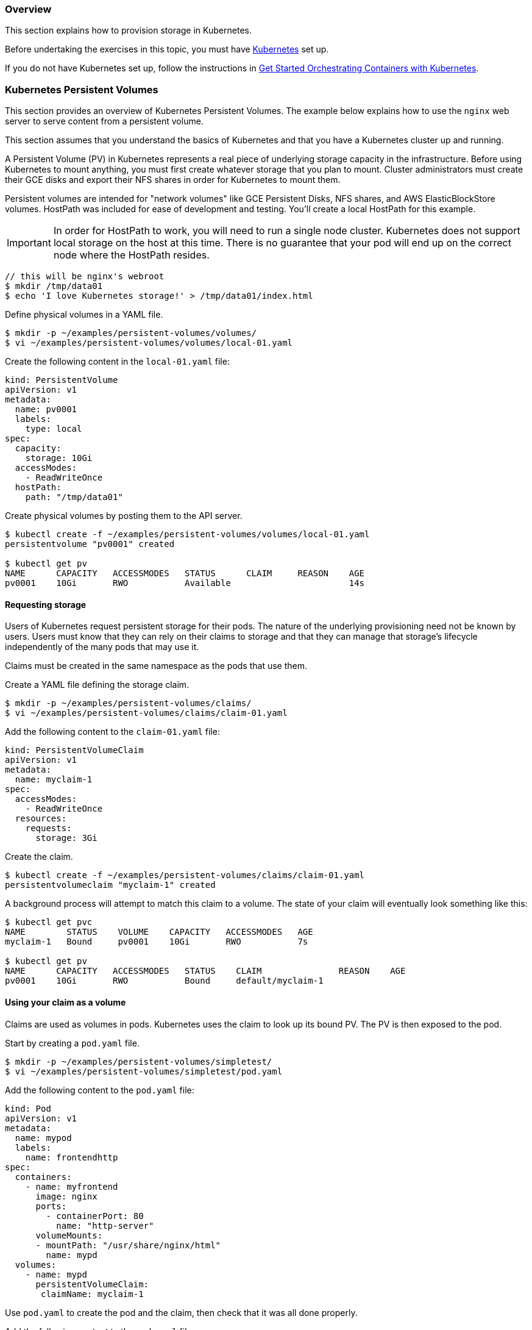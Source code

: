 === Overview

This section explains how to provision storage in Kubernetes.

Before undertaking the exercises in this topic, you must have link:http://github.com/GoogleCloudPlatform/kubernetes[Kubernetes] set up.

If you do not have Kubernetes set up, follow the instructions in xref:get_started_with_kube[Get Started Orchestrating Containers with Kubernetes].

=== Kubernetes Persistent Volumes

This section provides an overview of Kubernetes Persistent Volumes. The example below explains how to use the `nginx` web server to serve content from a persistent volume.

This section assumes that you understand the basics of Kubernetes and that you have a Kubernetes cluster up and running.

A Persistent Volume (PV) in Kubernetes represents a real piece of underlying storage capacity in the infrastructure.
Before using Kubernetes to mount anything, you must first create whatever storage that you plan to mount.
Cluster administrators must create their GCE disks and export their NFS shares in order for Kubernetes to mount them.

Persistent volumes are intended for "network volumes" like GCE Persistent Disks, NFS shares, and AWS ElasticBlockStore volumes. HostPath was included for ease of development and testing. You'll create a local HostPath for this example.

[IMPORTANT]
In order for HostPath to work, you will need to run a single node cluster. Kubernetes does not support local storage on the host at this time. There is no guarantee that your pod will end up on the correct node where the HostPath resides.

....
// this will be nginx's webroot
$ mkdir /tmp/data01
$ echo 'I love Kubernetes storage!' > /tmp/data01/index.html
....

Define physical volumes in a YAML file.

....
$ mkdir -p ~/examples/persistent-volumes/volumes/
$ vi ~/examples/persistent-volumes/volumes/local-01.yaml
....

Create the following content in the `local-01.yaml` file:

....
kind: PersistentVolume
apiVersion: v1
metadata:
  name: pv0001
  labels:
    type: local
spec:
  capacity:
    storage: 10Gi
  accessModes:
    - ReadWriteOnce
  hostPath:
    path: "/tmp/data01"
....


Create physical volumes by posting them to the API server.

....
$ kubectl create -f ~/examples/persistent-volumes/volumes/local-01.yaml
persistentvolume "pv0001" created

$ kubectl get pv
NAME      CAPACITY   ACCESSMODES   STATUS      CLAIM     REASON    AGE
pv0001    10Gi       RWO           Available                       14s
....

==== Requesting storage

Users of Kubernetes request persistent storage for their pods. The nature of the underlying provisioning need not be known by users. Users must know that they can rely on their claims to storage and that they can manage that storage's lifecycle independently of the many pods that may use it.

Claims must be created in the same namespace as the pods that use them.

Create a YAML file defining the storage claim.

....
$ mkdir -p ~/examples/persistent-volumes/claims/
$ vi ~/examples/persistent-volumes/claims/claim-01.yaml
....

Add the following content to the `claim-01.yaml` file:

....
kind: PersistentVolumeClaim
apiVersion: v1
metadata:
  name: myclaim-1
spec:
  accessModes:
    - ReadWriteOnce
  resources:
    requests:
      storage: 3Gi
....

Create the claim.

....
$ kubectl create -f ~/examples/persistent-volumes/claims/claim-01.yaml
persistentvolumeclaim "myclaim-1" created
....

A background process will attempt to match this claim to a volume. The state of your claim will eventually look something like this:

....
$ kubectl get pvc
NAME        STATUS    VOLUME    CAPACITY   ACCESSMODES   AGE
myclaim-1   Bound     pv0001    10Gi       RWO           7s

$ kubectl get pv
NAME      CAPACITY   ACCESSMODES   STATUS    CLAIM               REASON    AGE
pv0001    10Gi       RWO           Bound     default/myclaim-1
....

==== Using your claim as a volume

Claims are used as volumes in pods. Kubernetes uses the claim to look up its bound PV. The PV is then exposed to the pod.

Start by creating a `pod.yaml` file.

....
$ mkdir -p ~/examples/persistent-volumes/simpletest/
$ vi ~/examples/persistent-volumes/simpletest/pod.yaml
....

Add the following content to the `pod.yaml` file:

....
kind: Pod
apiVersion: v1
metadata:
  name: mypod
  labels:
    name: frontendhttp
spec:
  containers:
    - name: myfrontend
      image: nginx
      ports:
        - containerPort: 80
          name: "http-server"
      volumeMounts:
      - mountPath: "/usr/share/nginx/html"
        name: mypd
  volumes:
    - name: mypd
      persistentVolumeClaim:
       claimName: myclaim-1
....

Use `pod.yaml` to create the pod and the claim, then check that it was all done properly.

Add the following content to the `pod.yaml` file:

....
kind: Pod
apiVersion: v1
metadata:
  name: mypod
  labels:
    name: frontendhttp
spec:
  containers:
    - name: myfrontend
      image: nginx
      ports:
        - containerPort: 80
          name: "http-server"
      volumeMounts:
      - mountPath: "/usr/share/nginx/html"
        name: mypd
  volumes:
    - name: mypd
      persistentVolumeClaim:
       claimName: myclaim-1
....

Use `pod.yaml` to create the pod and the claim, then check that it was all done properly.

....
$ kubectl create -f ~/examples/persistent-volumes/simpletest/pod.yaml

$ kubectl describe pods mypod | less
Name:           mypod
Namespace:      default
Node:           127.0.0.1/127.0.0.1
Start Time:     Tue, 16 Aug 2016 09:42:03 -0400
Labels:         name=frontendhttp
Status:         Running
IP:             172.17.0.2
....

Page through the *kubectl describe* content until you see the IP address for the pod. Use that IP address in the next steps.

==== Check the service

Query the service using the `curl` command, with the IP address and port number, to make sure the service is running. In this example, the address is 172.17.0.2. If you get a "forbidden" errror, disable SELinux using the `setenforce 0` command.

....
# curl 172.17.0.2:80
I love Kubernetes storage!
....

If you see the output shown above, you have a successfully created a working persistent volumer, claim and pod that is using that claim.

=== Volumes

Kubernetes abstracts various storage facilities as "volumes".

Volumes are defined in the *volumes* section of a pod's definition. The source of the data in the volumes is either:

* a remote NFS share,
* an iSCSI target,
* an empty directory, or
* a local directory on the host.

It is possible to define multiple volumes in the *volumes* section of the pod's definition. Each volume must have a unique name (within the context of the pod) that is used during the mounting procedure as a unique identifier within the pod.

These volumes, once defined, can be mounted into containers that are defined in the *containers* section of the pod's definition. Each container can mount several volumes; on the other hand, a single volume can be mounted into several containers. The *volumeMounts* section of the container definition specifies where the volume should be mounted.

==== Example

....
apiVersion: v1
kind: Pod
metadata:
  name: nfs-web
spec:
  volumes:
    # List of volumes to use, i.e. *what* to mount
    - name: myvolume
      < volume details, see below >
    - name: mysecondvolume
      < volume details, see below >

  containers:
    - name: mycontainer
      volumeMounts:
        # List of mount directories, i.e. *where* to mount
        # We want to mount 'myvolume' into /usr/share/nginx/html
        - name: myvolume
          mountPath: /usr/share/nginx/html/
        # We want to mount 'mysecondvolume' into /var/log
        - name: mysecondvolume
          mountPath: /var/log/
....

=== Kubernetes and SELinux Permissions

Kubernetes, in order to function properly, must have access to a directory that is shared between the host and the container. SELinux, by default, blocks Kubernetes from having access to that shared directory. Usually this is a good idea: no one wants a compromised container to access the host and cause damage. In this situation, though, we want the directory to be shared between the host and the pod without SELinux intervening to prevent the share.

Here's an example. If we want to share the directory `/srv/my-data` from the Atomic Host to a pod, we must explicitly relabel `/srv/my-data` with the SELinux label `svirt_sandbox_file_t`. The presence of this label on this directory (which is on the host) causes SELinux to permit the container to read and write to the directory. Here's the command that attaches the `svirt_sandbox_file_t` label to the `/srv/my-data` directory:

....
$ chcon -R -t svirt_sandbox_file_t /srv/my-data
....

The following example steps you through the procedure:

.Define this container, which uses `/srv/my-data` from the host as the HTML root:

....
 {
  "apiVersion": "v1",
  "kind": "Pod",
  "metadata": {
    "name": "host-test"
  },
  "spec": {
    "containers": [
      {
        "name": "host-test",
        "image": "nginx",
        "privileged": false,
        "volumeMounts": [
          {
            "name": "srv",
            "mountPath": "/usr/share/nginx/html",
            "readOnly": false
          }
        ]
      }
    ],
    "volumes": [
      {
        "name": "srv",
        "hostPath": {
          "path": "/srv/my-data"
        }
      }
    ]
  }
}
....

.Run the following commands on the container host to confirm that SELinux denies the nginx container read access to */srv/my-data*:

....
$ mkdir /srv/my-data
$ echo "Hello world" > /srv/my-data/index.html
$ curl <IP address of the container>
....

You'll get the following output:

....
<html>
<head><title>403 Forbidden</title></head>
...
....

.Apply the label *svirt_sandbox_file_t* to the directory */srv/my-data*:

....
$ chcon -R -t svirt_sandbox_file_t /srv/my-data
....

.Use `curl` to access the container and to confirm that the label has taken effect:

....
$ curl <IP address of the container>
Hello world
....

If the `curl` command returned "Hello world", the SELinux label has been properly applied.

link:https://bugzilla.redhat.com/show_bug.cgi?id=1222060[BZ#1222060] tracks this issue.

=== NFS

In order to test this scenario, you must already have prepared NFS shares. In this example, you will mount the NFS shares into a pod.

The following example mounts the NFS share into */usr/share/nginx/html/* and runs the *nginx* webserver.

.Create a file named `nfs-web.yaml`:

....
apiVersion: v1
kind: Pod
metadata:
  name: nfs-web
spec:
  volumes:
    - name: www
      nfs:
        # Use real NFS server address here.
        server: 192.168.100.1
        # Use real NFS server export directory.
        path: "/www"
        readOnly: true
  containers:
    - name: web
      image: nginx
      ports:
        - name: web
          containerPort: 80
          protocol: tcp
      volumeMounts:
          # 'name' must match the volume name below.
          - name: www
            # Where to mount the volume.
            mountPath: "/usr/share/nginx/html/"
....

.Start the pod:

....
$ kubectl create -f nfs-web.yaml
....

Kubernetes mounts `192.168.100.1:/www` into `/usr/share/nginx/html/`` inside the nginx container and runs it.

.Confirm that the webserver receives data from the NFS share:

....
$ curl 172.17.0.6
Hello from NFS
....

*Mount options in Kubernetes*

As of 16 Feb 2016, the only mount options that are supported are *-ro*.

See https://github.com/kubernetes/kubernetes/issues/17226 to follow the progress of the inclusion of mount options in Kubernetes.

*Troubleshooting*

*403 Forbidden error*: if you receive a "403 Forbidden" response from the webserver, make sure that SELinux allows Docker containers to read data over NFS by running the following command:

....
$ setsebool -P virt_use_nfs 1
....

=== iSCSI

.Make sure that the iSCSI target is properly configured. Make sure that all Kubernetes nodes have sufficient privileges to attach
a LUN from the iSCSI target.

.Create a file named `iscsi-web.yaml`, containing the following pod definition:

....
apiVersion: v1
kind: Pod
metadata:
  name: iscsi-web
spec:
  volumes:
    - name: www
      iscsi:
        # Address of the iSCSI target portal
        targetPortal: "192.168.100.98:3260"
        # IQN of the portal
        iqn: "iqn.2003-01.org.linux-iscsi.iscsi.x8664:sn.63b56adc495d"
        # LUN we want to mount
        lun: 0
        # Filesystem on the LUN
        fsType: ext4
        readOnly: false
  containers:
    - name: web
      image: nginx
      ports:
        - name: web
          containerPort: 80
          protocol: tcp
      volumeMounts:
          # 'name' must match the volume name below.
          - name: www
            # Where to mount he volume.
            mountPath: "/usr/share/nginx/html/"
....

.Create the pod:

....
$ kubectl create -f iscsi-web.yaml
....

.Kubernetes logs in to the iSCSI target, attaches LUN 0 (typically as `/dev/sdXYZ`), mounts the filesystem specified (in our example, it's ext4) to `/usr/share/nginx/html/` inside the nginx container, and runs it.

.Check that the web server uses data from the iSCSI volume:

....
$ curl 172.17.0.6
Hello from iSCSI
....

=== Google Compute Engine

Google Compute Engine Persistent Disk (GCE PD)

If you are running your cluster on Google Compute Engine, you can use a Persistent Disk as your persistent storage source. In the following example, you will create a pod which serves html content from a GCE PD.

.If you have the GCE SDK set up, create a persistent disk using the following command:

....
$ gcloud compute disks create --size=250GB {Persistent Disk Name}
....

Otherwise you can create the disk through the GCE web interface. If you want to set up the GCE SDK follow the instructions link:https://cloud.google.com/sdk/[here].

.Create a file named `gce-pd-web.yaml`:

....
apiVersion: v1
kind: Pod
metadata:
  name: gce-web
spec:
  containers:
    - name: web
      image: nginx
      ports:
        - name: web
          containerPort: 80
          protocol: tcp
      volumeMounts:
        - name: html-pd
          mountPath: "/usr/share/nginx/html"
  volumes:
    - name: html-pd
      gcePersistentDisk:
        # Add the name of your persistent disk below
        pdName: {Persistent Disk Name}
        fsType: ext4
....

.Create the pod:

....
$ kubectl create -f gce-pd-web.yaml
....

Kubernetes will create the pod and attach the disk but it will not format and mount it. This is due to a bug which will be fixed in future versions of Kubernetes. To work around this proceed to the next step.

.Format and mount the persistent disk.

.The disk will be attached to the virtual machine and a device will appear under `/dev/disk/by-id/`` with the name `scsi-0Google_PersistentDisk_{Persistent Disk Name}`. If this disk is already formatted and contains data proceed to the next step otherwise run the following command as root to format it:

....
$ mkfs.ext4 /dev/disk/by-id/scsi-0Google_PersistentDisk_{Persistent Disk Name}
....

.When the disk is formatted, mount it in the location expected by Kubernetes. Run the following commands as root:

....
# mkdir -p /var/lib/kubelet/plugins/kubernetes.io/gce-pd/mounts/{Persistent Disk Name} && mount /dev/disk/by-id/scsi-0Google_PersistentDisk_{Persistent Disk Name} /var/lib/kubelet/plugins/kubernetes.io/gce-pd/mounts/{Persistent Disk Name}
....

[NOTE]
The `mkdir` command and the mount command must be run in quick succession as above because Kubernetes clean up will remove the directory if it sees nothing mounted there.

.Now that the disk is mounted it must be given the correct SELinux context. As root run the following:

....
$ sudo chcon -R -t svirt_sandbox_file_t /var/lib/kubelet/plugins/kubernetes.io/gce-pd/mounts/{Persistent Disk Name}
....

.Create some data for your web server to serve:

....
$ echo "Hello world" >  /var/lib/kubelet/plugins/kubernetes.io/gce-pd/mounts/{Persistent Disk Name}/index.html
....

.You should now be able to get HTML content from the pod:

....
$ curl {IP address of the container}
Hello World!
....
